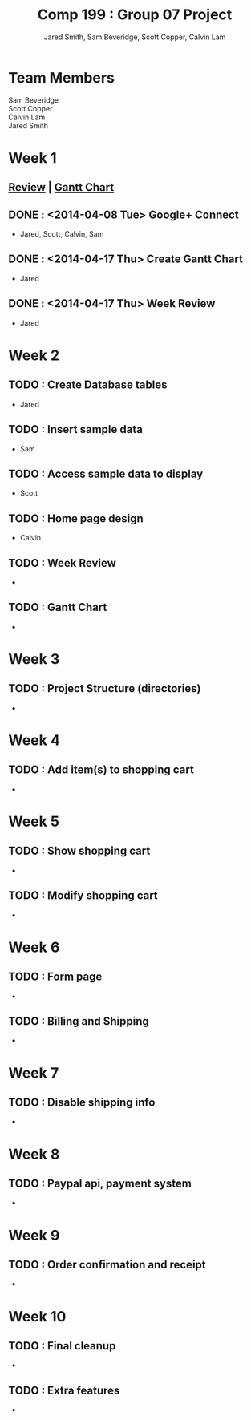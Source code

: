 #+Title: Comp 199 : Group 07 Project
#+Author: Jared Smith, Sam Beveridge, Scott Copper, Calvin Lam
#+Options: num:nil
#+Options: toc:2
#+HTML_HEAD: <link rel="stylesheet" type="text/css" href="project-style.css" />
#+HTML_HEAD_EXTRA: <link href='http://fonts.googleapis.com/css?family=Source+Sans+Pro' rel='stylesheet' type='text/css'/>


* Team Members
#+Begin_verse
Sam Beveridge
Scott Copper
Calvin Lam
Jared Smith
#+End_verse

* Week 1
  SCHEDULED: <2014-04-07 Mon>
** [[./week1/week1.html][Review]]  |  [[./week1/Week1ganttchart.pod][Gantt Chart]]
** DONE : <2014-04-08 Tue> Google+ Connect
   DEADLINE: <2014-04-08 Tue>
- Jared, Scott, Calvin, Sam
** DONE : <2014-04-17 Thu> Create Gantt Chart
   DEADLINE: <2014-04-14 Mon>
- Jared
** DONE : <2014-04-17 Thu> Week Review
   DEADLINE: <2014-04-14 Mon>
- Jared
* Week 2
  SCHEDULED: <2014-04-22 Tue>
** TODO : Create Database tables
   DEADLINE: <2014-04-23 Wed>
- Jared
** TODO : Insert sample data
   DEADLINE: <2014-04-23 Wed>
- Sam
** TODO : Access sample data to display
   DEADLINE: <2014-04-23 Wed>
- Scott
** TODO : Home page design
   DEADLINE: <2014-04-23 Wed>
- Calvin
** TODO : Week Review
   DEADLINE: <2014-04-24 Thu>
-
** TODO : Gantt Chart
   DEADLINE: <2014-04-24 Thu>
-

* Week 3
  SCHEDULED: <2014-04-28 Mon>
** TODO : Project Structure (directories)
   DEADLINE: <2014-04-29 Tue>
-

* Week 4
** TODO : Add item(s) to shopping cart
-

* Week 5
** TODO : Show shopping cart
-
** TODO : Modify shopping cart
-

* Week 6
** TODO : Form page
-
** TODO : Billing and Shipping
-

* Week 7
** TODO : Disable shipping info
-

* Week 8
** TODO : Paypal api, payment system
-

* Week 9
** TODO : Order confirmation and receipt
-

* Week 10
** TODO : Final cleanup
-
** TODO : Extra features
-
